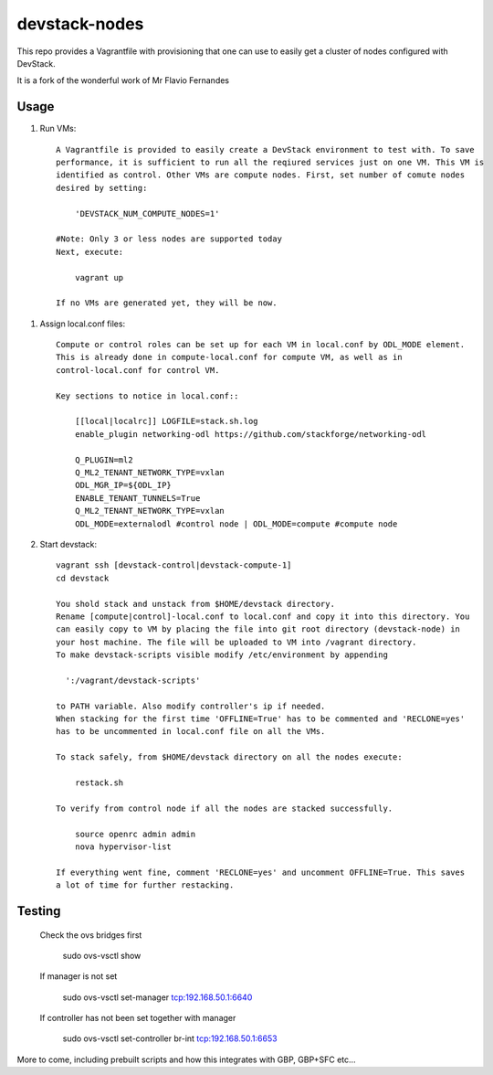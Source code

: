 devstack-nodes
==============

This repo provides a Vagrantfile with provisioning that one can use to easily
get a cluster of nodes configured with DevStack.

It is a fork of the wonderful work of Mr Flavio Fernandes

Usage
-----

1) Run VMs::
    
    A Vagrantfile is provided to easily create a DevStack environment to test with. To save
    performance, it is sufficient to run all the reqiured services just on one VM. This VM is
    identified as control. Other VMs are compute nodes. First, set number of comute nodes
    desired by setting:
    
        'DEVSTACK_NUM_COMPUTE_NODES=1'
    
    #Note: Only 3 or less nodes are supported today
    Next, execute:
    
        vagrant up
    
    If no VMs are generated yet, they will be now.
    
1) Assign local.conf files::

    Compute or control roles can be set up for each VM in local.conf by ODL_MODE element.
    This is already done in compute-local.conf for compute VM, as well as in
    control-local.conf for control VM.

    Key sections to notice in local.conf::

        [[local|localrc]] LOGFILE=stack.sh.log
        enable_plugin networking-odl https://github.com/stackforge/networking-odl

        Q_PLUGIN=ml2
        Q_ML2_TENANT_NETWORK_TYPE=vxlan
        ODL_MGR_IP=${ODL_IP}
        ENABLE_TENANT_TUNNELS=True
        Q_ML2_TENANT_NETWORK_TYPE=vxlan
        ODL_MODE=externalodl #control node | ODL_MODE=compute #compute node

2) Start devstack::
    
    vagrant ssh [devstack-control|devstack-compute-1]
    cd devstack
    
    You shold stack and unstack from $HOME/devstack directory.
    Rename [compute|control]-local.conf to local.conf and copy it into this directory. You
    can easily copy to VM by placing the file into git root directory (devstack-node) in
    your host machine. The file will be uploaded to VM into /vagrant directory.
    To make devstack-scripts visible modify /etc/environment by appending
    
      ':/vagrant/devstack-scripts'
    
    to PATH variable. Also modify controller's ip if needed.
    When stacking for the first time 'OFFLINE=True' has to be commented and 'RECLONE=yes'
    has to be uncommented in local.conf file on all the VMs.
    
    To stack safely, from $HOME/devstack directory on all the nodes execute:
    
        restack.sh
    
    To verify from control node if all the nodes are stacked successfully.
    
        source openrc admin admin
        nova hypervisor-list

    If everything went fine, comment 'RECLONE=yes' and uncomment OFFLINE=True. This saves
    a lot of time for further restacking.

Testing
-------

    Check the ovs bridges first
    
        sudo ovs-vsctl show
    
    If manager is not set
    
        sudo ovs-vsctl set-manager tcp:192.168.50.1:6640

    If controller has not been set together with manager
    
        sudo ovs-vsctl set-controller br-int tcp:192.168.50.1:6653

More to come, including prebuilt scripts and how this integrates with GBP, GBP+SFC etc...
